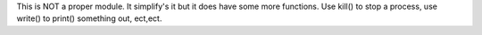 This is NOT a proper module. It simplify's it but it does have some more functions. Use kill() to stop a process, use write() to print() something out, ect,ect.
